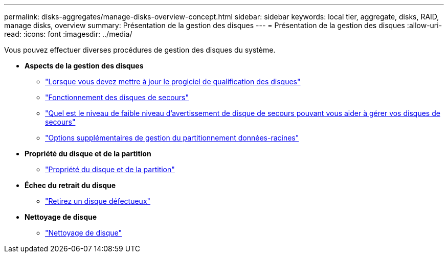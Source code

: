 ---
permalink: disks-aggregates/manage-disks-overview-concept.html 
sidebar: sidebar 
keywords: local tier, aggregate, disks, RAID, manage disks, overview 
summary: Présentation de la gestion des disques  
---
= Présentation de la gestion des disques
:allow-uri-read: 
:icons: font
:imagesdir: ../media/


[role="lead"]
Vous pouvez effectuer diverses procédures de gestion des disques du système.

* *Aspects de la gestion des disques*
+
** link:update-disk-qualification-package-concept.html["Lorsque vous devez mettre à jour le progiciel de qualification des disques"]
** link:hot-spare-disks-work-concept.html["Fonctionnement des disques de secours"]
** link:low-spare-warnings-manage-spare-disks-concept.html["Quel est le niveau de faible niveau d'avertissement de disque de secours pouvant vous aider à gérer vos disques de secours"]
** link:root-data-partitioning-management-concept.html["Options supplémentaires de gestion du partitionnement données-racines"]


* *Propriété du disque et de la partition*
+
** link:disk-partition-ownership-overview-concept.html["Propriété du disque et de la partition"]


* *Échec du retrait du disque*
+
** link:remove-failed-disk-task.html["Retirez un disque défectueux"]


* *Nettoyage de disque*
+
** link:sanitization-overview-concept.html["Nettoyage de disque"]



